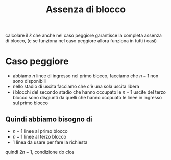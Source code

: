 #+title: Assenza di blocco
calcolare il \(k\) che anche nel caso peggiore garantisce la completa assenza di blocco, (e se funziona nel caso peggiore allora funziona in tutti i casi)

* Caso peggiore
 - abbiamo \(n\) linee di ingresso nel primo blocco, facciamo che \(n-1\) non sono disponibili
 - nello stadio di uscita facciamo che c'è una sola uscita libera
 - i blocchi del secondo stadio che hanno occupato le \(n-1\) uscite del terzo blocco sono disgiunti da quelli che hanno occpuato le linee in ingresso sul primo blocco

** Quindi abbiamo bisogno di
 - \(n-1\) linee al primo blocco
 - \(n-1\) linee al terzo blocco
 - \(1\) linea da usare per fare la richiesta

quindi \(2n-1\), condizione do clos

